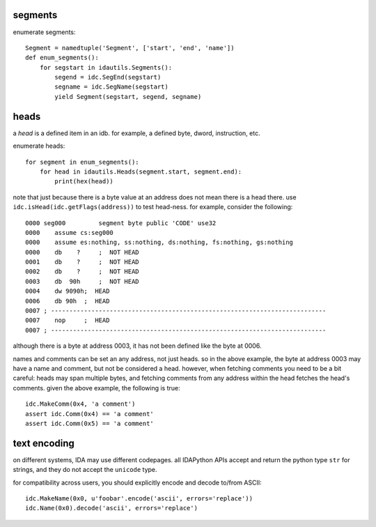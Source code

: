 segments
--------

enumerate segments::

    Segment = namedtuple('Segment', ['start', 'end', 'name'])
    def enum_segments():
        for segstart in idautils.Segments():
            segend = idc.SegEnd(segstart)
            segname = idc.SegName(segstart)             
            yield Segment(segstart, segend, segname)

heads
-----

a `head` is a defined item in an idb.
for example, a defined byte, dword, instruction, etc. 

enumerate heads::

    for segment in enum_segments():
        for head in idautils.Heads(segment.start, segment.end):
            print(hex(head))

note that just because there is a byte value at an address does not mean there is a head there.
use ``idc.isHead(idc.getFlags(address))`` to test head-ness. for example, consider the following::

    0000 seg000		segment	byte public 'CODE' use32
    0000    assume cs:seg000
    0000    assume es:nothing, ss:nothing, ds:nothing, fs:nothing, gs:nothing
    0000    db    ?	;  NOT HEAD
    0001    db    ?	;  NOT HEAD
    0002    db    ?	;  NOT HEAD
    0003    db  90h	;  NOT HEAD
    0004    dw 9090h;  HEAD
    0006    db 90h  ;  HEAD
    0007 ; ---------------------------------------------------------------------------
    0007    nop     ;  HEAD
    0007 ; ---------------------------------------------------------------------------

although there is a byte at address 0003, it has not been defined like the byte at 0006.

names and comments can be set an any address, not just heads. 
so in the above example, the byte at address 0003 may have a name and comment, but not be considered a head.
however, when fetching comments you need to be a bit careful: heads may span multiple bytes, and fetching comments from any address within the head fetches the head's comments.
given the above example, the following is true::

    idc.MakeComm(0x4, 'a comment')
    assert idc.Comm(0x4) == 'a comment'
    assert idc.Comm(0x5) == 'a comment'


text encoding
-------------

on different systems, IDA may use different codepages.
all IDAPython APIs accept and return the python type ``str`` for strings, and they do not accept the ``unicode`` type.

for compatibility across users, you should explicitly encode and decode to/from ASCII::

    idc.MakeName(0x0, u'foobar'.encode('ascii', errors='replace'))
    idc.Name(0x0).decode('ascii', errors='replace')

